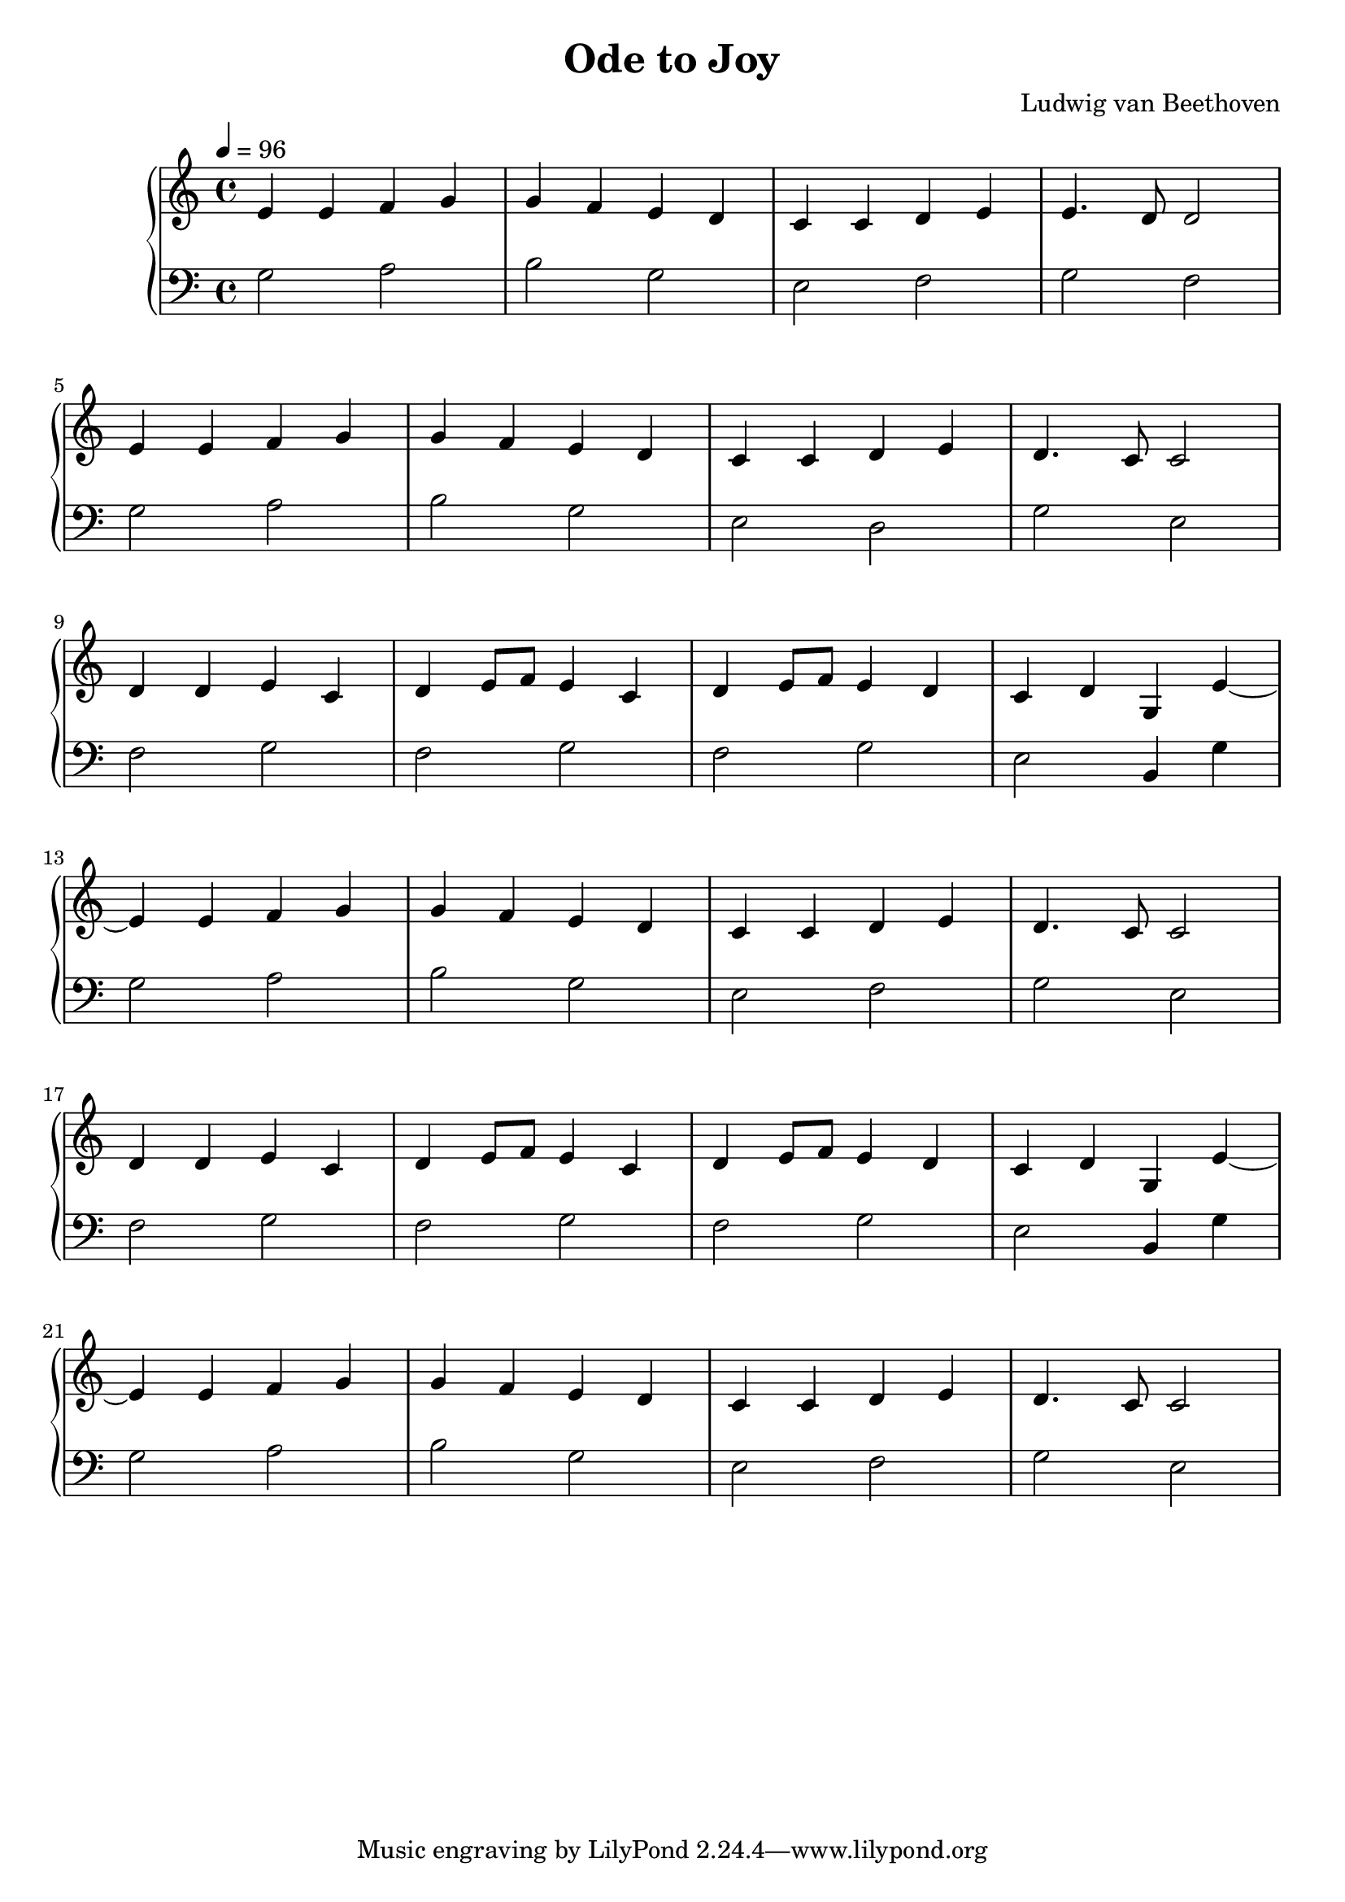 \version "2.10.0"

\header {
  title = "Ode to Joy"
  composer = "Ludwig van Beethoven"
}

\score {
  \relative c' {
    \new PianoStaff <<
      \new Staff {
        \clef treble
        \tempo 4 = 96
        \time 4/4
        e4 e f g | g f e d | c c d e | e4. d8 d2 | \break
        e4 e f g | g f e d | c c d e | d4. c8 c2 | \break
        d4 d e c | d e8 f e4 c | d e8 f e4 d | c d g, e'~ | \break
        e e f g | g f e d | c c d e | d4. c8 c2 | \break
        d4 d e c | d e8 f e4 c | d e8 f e4 d | c d g, e'~ | \break
        e e f g | g f e d | c c d e | d4. c8 c2 |
      }

      \new Staff {
        \clef bass
        g2 a | b g | e f | g f | \break
        g  a | b g | e d | g e | \break
        f  g | f g | f g | e b4 g' | \break
        g2 a | b g | e f | g e | \break
        f  g | f g | f g | e b4 g' | \break
        g2 a | b g | e f | g e |
      }
    >>
  }

  \layout { }
  \midi { }
}
